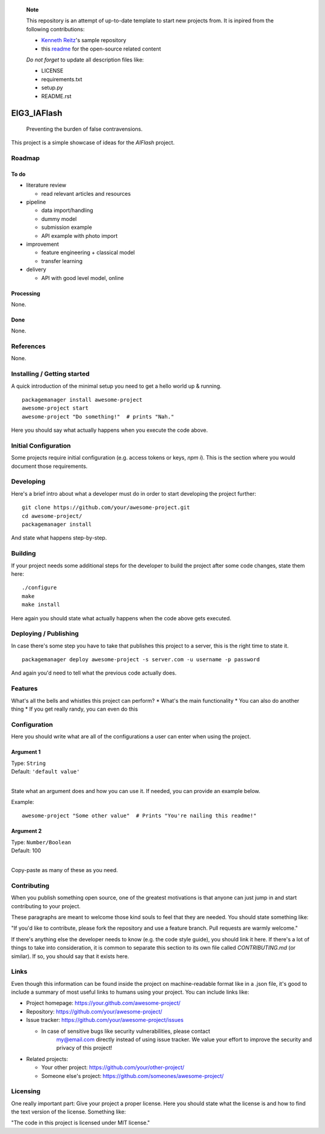 
	**Note**

	This repository is an attempt of up-to-date template to start
	new projects from. It is inpired from the following contributions:

	- `Kenneth Reitz <https://github.com/kennethreitz/samplemod>`_'s sample repository
	- this `readme <https://github.com/jehna/readme-best-practices>`_ for the open-source related content

	*Do not forget* to update all description files like:

	- LICENSE
	- requirements.txt
	- setup.py
	- README.rst


.. markdown version of this readme here: https://github.com/jehna/readme-best-practices/blob/master/README-default.md


.. image:: logo.png
    :width: 200px
    :align: center
    :height: 100px


EIG3_IAFlash
============

	Preventing the burden of false contravensions.

This project is a simple showcase of ideas for the `AIFlash` project.


Roadmap
+++++++


To do
-----

.. nested lists must have a line space between parent and child

- literature review 

  - read relevant articles and resources

- pipeline

  - data import/handling
  - dummy model
  - submission example
  - API example with photo import

- improvement

  - feature engineering + classical model
  - transfer learning

- delivery

  - API with good level model, online



Processing
----------

None.


Done
----

None.


References
++++++++++

None.



Installing / Getting started
++++++++++++++++++++++++++++

A quick introduction of the minimal setup you need to get a hello world up &
running.

.. code paragraph must have a line space after the double:

::

	packagemanager install awesome-project
	awesome-project start
	awesome-project "Do something!"  # prints "Nah."


Here you should say what actually happens when you execute the code above.

Initial Configuration
+++++++++++++++++++++

Some projects require initial configuration (e.g. access tokens or keys, `npm i`).
This is the section where you would document those requirements.

Developing
++++++++++

Here's a brief intro about what a developer must do in order to start developing
the project further:

::

	git clone https://github.com/your/awesome-project.git
	cd awesome-project/
	packagemanager install


And state what happens step-by-step.


Building
++++++++

If your project needs some additional steps for the developer to build the
project after some code changes, state them here:

::

	./configure
	make
	make install


Here again you should state what actually happens when the code above gets
executed.


Deploying / Publishing
++++++++++++++++++++++

In case there's some step you have to take that publishes this project to a
server, this is the right time to state it.

::

	packagemanager deploy awesome-project -s server.com -u username -p password


And again you'd need to tell what the previous code actually does.

Features
++++++++

What's all the bells and whistles this project can perform?
* What's the main functionality
* You can also do another thing
* If you get really randy, you can even do this

Configuration
+++++++++++++

Here you should write what are all of the configurations a user can enter when
using the project.

Argument 1
----------

| Type: ``String``
| Default: ``'default value'``
|

State what an argument does and how you can use it. If needed, you can provide
an example below.

Example::

	awesome-project "Some other value"  # Prints "You're nailing this readme!"


Argument 2
----------

| Type: ``Number/Boolean``
| Default: 100
|

Copy-paste as many of these as you need.

Contributing
++++++++++++

When you publish something open source, one of the greatest motivations is that
anyone can just jump in and start contributing to your project.

These paragraphs are meant to welcome those kind souls to feel that they are
needed. You should state something like:

"If you'd like to contribute, please fork the repository and use a feature
branch. Pull requests are warmly welcome."

If there's anything else the developer needs to know (e.g. the code style
guide), you should link it here. If there's a lot of things to take into
consideration, it is common to separate this section to its own file called
`CONTRIBUTING.md` (or similar). If so, you should say that it exists here.


Links
+++++


Even though this information can be found inside the project on machine-readable
format like in a .json file, it's good to include a summary of most useful
links to humans using your project. You can include links like:

- Project homepage: https://your.github.com/awesome-project/

- Repository: https://github.com/your/awesome-project/

- Issue tracker: https://github.com/your/awesome-project/issues

  - In case of sensitive bugs like security vulnerabilities, please contact
	my@email.com directly instead of using issue tracker. We value your effort
	to improve the security and privacy of this project!

- Related projects:

  - Your other project: https://github.com/your/other-project/
  - Someone else's project: https://github.com/someones/awesome-project/


Licensing
+++++++++

One really important part: Give your project a proper license. Here you should
state what the license is and how to find the text version of the license.
Something like:

"The code in this project is licensed under MIT license."


.. END

